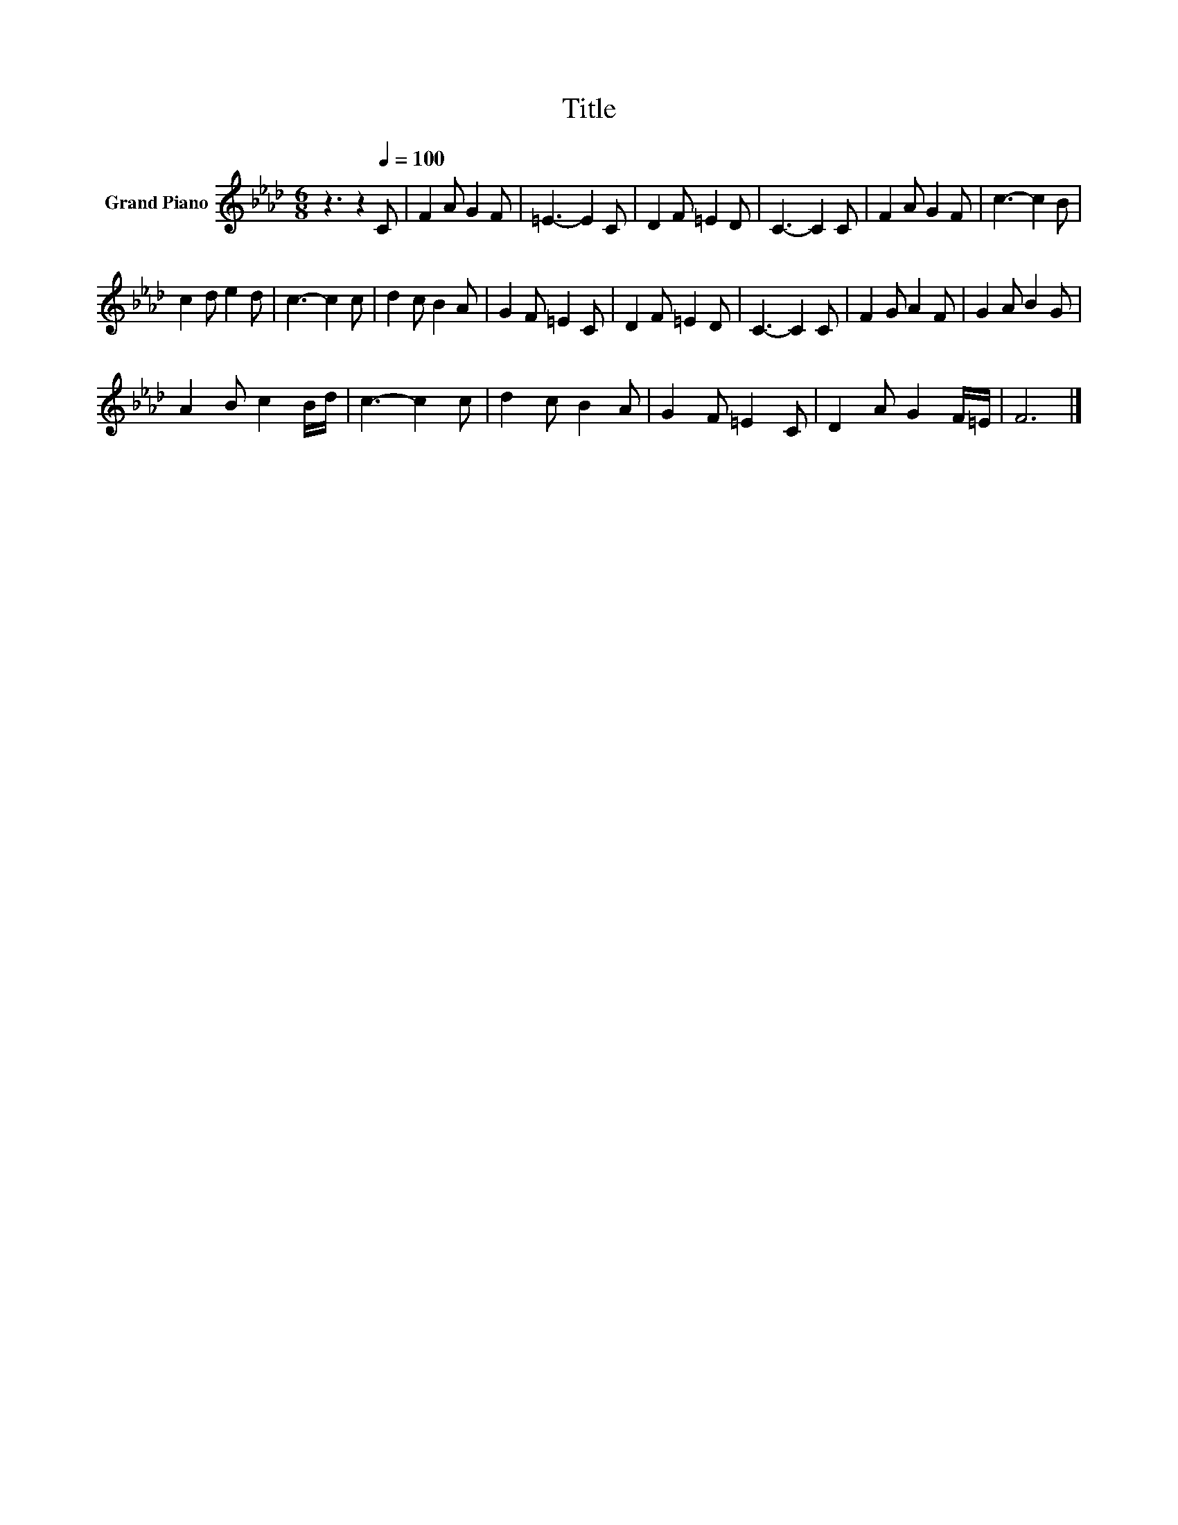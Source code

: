 X:1
T:Title
L:1/8
M:6/8
K:Ab
V:1 treble nm="Grand Piano"
V:1
 z3 z2[Q:1/4=100] C | F2 A G2 F | =E3- E2 C | D2 F =E2 D | C3- C2 C | F2 A G2 F | c3- c2 B | %7
 c2 d e2 d | c3- c2 c | d2 c B2 A | G2 F =E2 C | D2 F =E2 D | C3- C2 C | F2 G A2 F | G2 A B2 G | %15
 A2 B c2 B/d/ | c3- c2 c | d2 c B2 A | G2 F =E2 C | D2 A G2 F/=E/ | F6 |] %21

